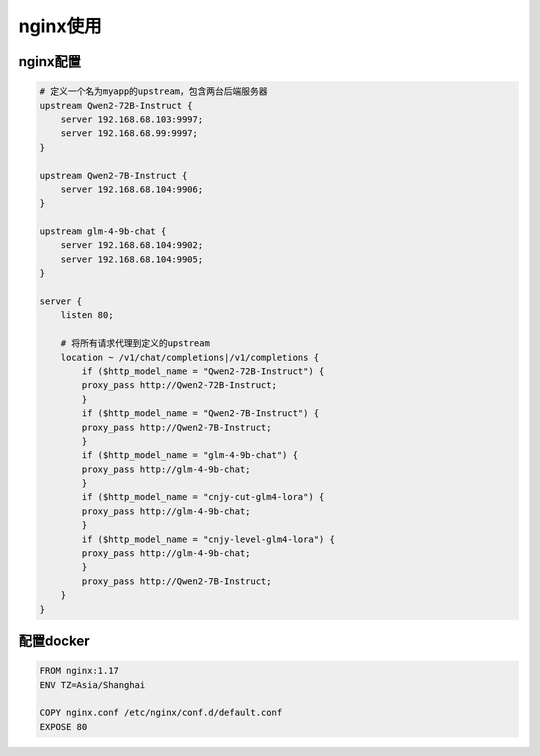 nginx使用
===========================

nginx配置
----------------------
.. code-block:: yaml

    # 定义一个名为myapp的upstream，包含两台后端服务器
    upstream Qwen2-72B-Instruct {
        server 192.168.68.103:9997;
        server 192.168.68.99:9997;
    }

    upstream Qwen2-7B-Instruct {
        server 192.168.68.104:9906;
    }

    upstream glm-4-9b-chat {
        server 192.168.68.104:9902;
        server 192.168.68.104:9905;
    }

    server {
        listen 80;

        # 将所有请求代理到定义的upstream
        location ~ /v1/chat/completions|/v1/completions {
            if ($http_model_name = "Qwen2-72B-Instruct") {
            proxy_pass http://Qwen2-72B-Instruct;
            }
            if ($http_model_name = "Qwen2-7B-Instruct") {
            proxy_pass http://Qwen2-7B-Instruct;
            }
            if ($http_model_name = "glm-4-9b-chat") {
            proxy_pass http://glm-4-9b-chat;
            }
            if ($http_model_name = "cnjy-cut-glm4-lora") {
            proxy_pass http://glm-4-9b-chat;
            }
            if ($http_model_name = "cnjy-level-glm4-lora") {
            proxy_pass http://glm-4-9b-chat;
            }
            proxy_pass http://Qwen2-7B-Instruct;
        }
    }


配置docker
---------------------------
.. code-block:: docker

    FROM nginx:1.17
    ENV TZ=Asia/Shanghai

    COPY nginx.conf /etc/nginx/conf.d/default.conf
    EXPOSE 80






